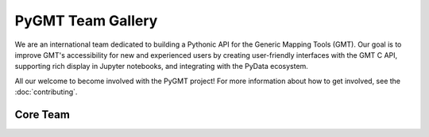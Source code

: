 .. title:: Team

PyGMT Team Gallery
==================

We are an international team dedicated to building a Pythonic API for the
Generic Mapping Tools (GMT). Our goal is to improve GMT's accessibility for
new and experienced users by creating user-friendly interfaces with the GMT
C API, supporting rich display in Jupyter notebooks, and integrating with
the PyData ecosystem.

All our welcome to become involved with the PyGMT project! For more information
about how to get involved, see the :doc:`contributing`.

Core Team
-----------

.. raw:: html

    <div class="team-row">
    <div class="team-column">
    <div class="team-card">
        <img class="card-img-top team-img" src="https://avatars.githubusercontent.com/u/3974108?v=4" alt="Card image">
        <div class="team-card-body">
            <h6 class="team-card-text">Dongdong Tian</h6>
            <h7 class="team-card-text">Active</h7>
            <h7 class="team-card-text"><a href="https://github.com/seisman" >@seisman</a></h7>
        </div>
    </div>
    </div>
    <div class="team-column">
    <div class="team-card">
        <img class="card-img-top team-img" src="https://avatars.githubusercontent.com/u/290082?v=4" alt="Card image">
        <div class="team-card-body">
            <h6 class="team-card-text">Leonardo Uieda</h6>
            <h7 class="team-card-text"><a href="https://github.com/leouieda" >@leouieda</a></h7>
        </div>
    </div>
    </div>
    <div class="team-column">
    <div class="team-card">
        <img class="card-img-top team-img" src="https://avatars.githubusercontent.com/u/38269494?v=4" alt="Card image">
        <div class="team-card-body">
            <h6 class="team-card-text">Liam Toney</h6>
            <h7 class="team-card-text"><a href="https://github.com/liamtoney" >@liamtoney</a></h7>
        </div>
    </div>
    </div>
    <div class="team-column">
    <div class="team-card">
        <img class="card-img-top team-img" src="https://avatars.githubusercontent.com/u/14077947?v=4" alt="Card image">
        <div class="team-card-body">
            <h6 class="team-card-text">Meghan Jones</h6>
            <h7 class="team-card-text">Active</h7>
            <h7class="team-card-text"><a href="https://github.com/meghanrjones" >@meghanrjones</a></h7>
        </div>
    </div>
    </div>
    <div class="team-column">
    <div class="team-card">
        <img class="card-img-top team-img" src="https://avatars.githubusercontent.com/u/23025878?v=4" alt="Card image">
        <div class="team-card-body">
            <h6 class="team-card-text">Michael Grund</h6>
            <h7 class="team-card-text">Active</h7>
            <h7class="team-card-text"><a href="https://github.com/michaelgrund" >@michaelgrund</a></h7>
        </div>
    </div>
    </div>
    </div>
    <div class="team-row">
    <div class="team-column">
    <div class="team-card">
        <img class="card-img-top team-img" src="https://avatars.githubusercontent.com/u/23487320?v=4" alt="Card image">
        <div class="team-card-body">
            <h6 class="team-card-text">Wei Ji Leong</h6>
            <h7 class="team-card-text">Active</h7>
            <h7class="team-card-text"><a href="https://github.com/weiji14" >@weiji14</a></h7>
        </div>
    </div>
    </div>
    <div class="team-column">
    <div class="team-card">
        <img class="card-img-top team-img" src="https://avatars.githubusercontent.com/u/29518865?v=4" alt="Card image">
        <div class="team-card-body">
            <h6 class="team-card-text";>Will Schlitzer</h6>
            <h7 class="team-card-text">Active</h7>
            <p class="team-card-text"><a href="https://github.com/willschlitzer" >@willschlitzer</a></h7>
        </div>
    </div>
    </div>
    </div>
    <p></h7>
